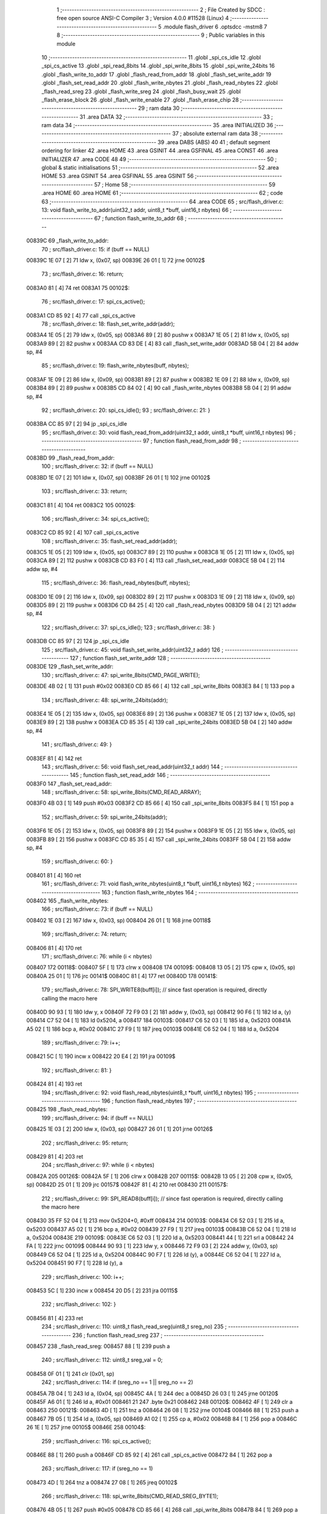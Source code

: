                                       1 ;--------------------------------------------------------
                                      2 ; File Created by SDCC : free open source ANSI-C Compiler
                                      3 ; Version 4.0.0 #11528 (Linux)
                                      4 ;--------------------------------------------------------
                                      5 	.module flash_driver
                                      6 	.optsdcc -mstm8
                                      7 	
                                      8 ;--------------------------------------------------------
                                      9 ; Public variables in this module
                                     10 ;--------------------------------------------------------
                                     11 	.globl _spi_cs_idle
                                     12 	.globl _spi_cs_active
                                     13 	.globl _spi_read_8bits
                                     14 	.globl _spi_write_8bits
                                     15 	.globl _spi_write_24bits
                                     16 	.globl _flash_write_to_addr
                                     17 	.globl _flash_read_from_addr
                                     18 	.globl _flash_set_write_addr
                                     19 	.globl _flash_set_read_addr
                                     20 	.globl _flash_write_nbytes
                                     21 	.globl _flash_read_nbytes
                                     22 	.globl _flash_read_sreg
                                     23 	.globl _flash_write_sreg
                                     24 	.globl _flash_busy_wait
                                     25 	.globl _flash_erase_block
                                     26 	.globl _flash_write_enable
                                     27 	.globl _flash_erase_chip
                                     28 ;--------------------------------------------------------
                                     29 ; ram data
                                     30 ;--------------------------------------------------------
                                     31 	.area DATA
                                     32 ;--------------------------------------------------------
                                     33 ; ram data
                                     34 ;--------------------------------------------------------
                                     35 	.area INITIALIZED
                                     36 ;--------------------------------------------------------
                                     37 ; absolute external ram data
                                     38 ;--------------------------------------------------------
                                     39 	.area DABS (ABS)
                                     40 
                                     41 ; default segment ordering for linker
                                     42 	.area HOME
                                     43 	.area GSINIT
                                     44 	.area GSFINAL
                                     45 	.area CONST
                                     46 	.area INITIALIZER
                                     47 	.area CODE
                                     48 
                                     49 ;--------------------------------------------------------
                                     50 ; global & static initialisations
                                     51 ;--------------------------------------------------------
                                     52 	.area HOME
                                     53 	.area GSINIT
                                     54 	.area GSFINAL
                                     55 	.area GSINIT
                                     56 ;--------------------------------------------------------
                                     57 ; Home
                                     58 ;--------------------------------------------------------
                                     59 	.area HOME
                                     60 	.area HOME
                                     61 ;--------------------------------------------------------
                                     62 ; code
                                     63 ;--------------------------------------------------------
                                     64 	.area CODE
                                     65 ;	src/flash_driver.c: 13: void flash_write_to_addr(uint32_t addr, uint8_t *buff, uint16_t nbytes)
                                     66 ;	-----------------------------------------
                                     67 ;	 function flash_write_to_addr
                                     68 ;	-----------------------------------------
      00839C                         69 _flash_write_to_addr:
                                     70 ;	src/flash_driver.c: 15: if (buff == NULL)
      00839C 1E 07            [ 2]   71 	ldw	x, (0x07, sp)
      00839E 26 01            [ 1]   72 	jrne	00102$
                                     73 ;	src/flash_driver.c: 16: return;
      0083A0 81               [ 4]   74 	ret
      0083A1                         75 00102$:
                                     76 ;	src/flash_driver.c: 17: spi_cs_active();
      0083A1 CD 85 92         [ 4]   77 	call	_spi_cs_active
                                     78 ;	src/flash_driver.c: 18: flash_set_write_addr(addr);
      0083A4 1E 05            [ 2]   79 	ldw	x, (0x05, sp)
      0083A6 89               [ 2]   80 	pushw	x
      0083A7 1E 05            [ 2]   81 	ldw	x, (0x05, sp)
      0083A9 89               [ 2]   82 	pushw	x
      0083AA CD 83 DE         [ 4]   83 	call	_flash_set_write_addr
      0083AD 5B 04            [ 2]   84 	addw	sp, #4
                                     85 ;	src/flash_driver.c: 19: flash_write_nbytes(buff, nbytes);
      0083AF 1E 09            [ 2]   86 	ldw	x, (0x09, sp)
      0083B1 89               [ 2]   87 	pushw	x
      0083B2 1E 09            [ 2]   88 	ldw	x, (0x09, sp)
      0083B4 89               [ 2]   89 	pushw	x
      0083B5 CD 84 02         [ 4]   90 	call	_flash_write_nbytes
      0083B8 5B 04            [ 2]   91 	addw	sp, #4
                                     92 ;	src/flash_driver.c: 20: spi_cs_idle();
                                     93 ;	src/flash_driver.c: 21: }
      0083BA CC 85 97         [ 2]   94 	jp	_spi_cs_idle
                                     95 ;	src/flash_driver.c: 30: void flash_read_from_addr(uint32_t addr, uint8_t *buff, uint16_t nbytes)
                                     96 ;	-----------------------------------------
                                     97 ;	 function flash_read_from_addr
                                     98 ;	-----------------------------------------
      0083BD                         99 _flash_read_from_addr:
                                    100 ;	src/flash_driver.c: 32: if (buff == NULL)
      0083BD 1E 07            [ 2]  101 	ldw	x, (0x07, sp)
      0083BF 26 01            [ 1]  102 	jrne	00102$
                                    103 ;	src/flash_driver.c: 33: return;
      0083C1 81               [ 4]  104 	ret
      0083C2                        105 00102$:
                                    106 ;	src/flash_driver.c: 34: spi_cs_active();
      0083C2 CD 85 92         [ 4]  107 	call	_spi_cs_active
                                    108 ;	src/flash_driver.c: 35: flash_set_read_addr(addr);
      0083C5 1E 05            [ 2]  109 	ldw	x, (0x05, sp)
      0083C7 89               [ 2]  110 	pushw	x
      0083C8 1E 05            [ 2]  111 	ldw	x, (0x05, sp)
      0083CA 89               [ 2]  112 	pushw	x
      0083CB CD 83 F0         [ 4]  113 	call	_flash_set_read_addr
      0083CE 5B 04            [ 2]  114 	addw	sp, #4
                                    115 ;	src/flash_driver.c: 36: flash_read_nbytes(buff, nbytes);
      0083D0 1E 09            [ 2]  116 	ldw	x, (0x09, sp)
      0083D2 89               [ 2]  117 	pushw	x
      0083D3 1E 09            [ 2]  118 	ldw	x, (0x09, sp)
      0083D5 89               [ 2]  119 	pushw	x
      0083D6 CD 84 25         [ 4]  120 	call	_flash_read_nbytes
      0083D9 5B 04            [ 2]  121 	addw	sp, #4
                                    122 ;	src/flash_driver.c: 37: spi_cs_idle();
                                    123 ;	src/flash_driver.c: 38: }
      0083DB CC 85 97         [ 2]  124 	jp	_spi_cs_idle
                                    125 ;	src/flash_driver.c: 45: void flash_set_write_addr(uint32_t addr)
                                    126 ;	-----------------------------------------
                                    127 ;	 function flash_set_write_addr
                                    128 ;	-----------------------------------------
      0083DE                        129 _flash_set_write_addr:
                                    130 ;	src/flash_driver.c: 47: spi_write_8bits(CMD_PAGE_WRITE);
      0083DE 4B 02            [ 1]  131 	push	#0x02
      0083E0 CD 85 66         [ 4]  132 	call	_spi_write_8bits
      0083E3 84               [ 1]  133 	pop	a
                                    134 ;	src/flash_driver.c: 48: spi_write_24bits(addr);
      0083E4 1E 05            [ 2]  135 	ldw	x, (0x05, sp)
      0083E6 89               [ 2]  136 	pushw	x
      0083E7 1E 05            [ 2]  137 	ldw	x, (0x05, sp)
      0083E9 89               [ 2]  138 	pushw	x
      0083EA CD 85 35         [ 4]  139 	call	_spi_write_24bits
      0083ED 5B 04            [ 2]  140 	addw	sp, #4
                                    141 ;	src/flash_driver.c: 49: }
      0083EF 81               [ 4]  142 	ret
                                    143 ;	src/flash_driver.c: 56: void flash_set_read_addr(uint32_t addr)
                                    144 ;	-----------------------------------------
                                    145 ;	 function flash_set_read_addr
                                    146 ;	-----------------------------------------
      0083F0                        147 _flash_set_read_addr:
                                    148 ;	src/flash_driver.c: 58: spi_write_8bits(CMD_READ_ARRAY);
      0083F0 4B 03            [ 1]  149 	push	#0x03
      0083F2 CD 85 66         [ 4]  150 	call	_spi_write_8bits
      0083F5 84               [ 1]  151 	pop	a
                                    152 ;	src/flash_driver.c: 59: spi_write_24bits(addr);
      0083F6 1E 05            [ 2]  153 	ldw	x, (0x05, sp)
      0083F8 89               [ 2]  154 	pushw	x
      0083F9 1E 05            [ 2]  155 	ldw	x, (0x05, sp)
      0083FB 89               [ 2]  156 	pushw	x
      0083FC CD 85 35         [ 4]  157 	call	_spi_write_24bits
      0083FF 5B 04            [ 2]  158 	addw	sp, #4
                                    159 ;	src/flash_driver.c: 60: }
      008401 81               [ 4]  160 	ret
                                    161 ;	src/flash_driver.c: 71: void flash_write_nbytes(uint8_t *buff, uint16_t nbytes)
                                    162 ;	-----------------------------------------
                                    163 ;	 function flash_write_nbytes
                                    164 ;	-----------------------------------------
      008402                        165 _flash_write_nbytes:
                                    166 ;	src/flash_driver.c: 73: if (buff == NULL)
      008402 1E 03            [ 2]  167 	ldw	x, (0x03, sp)
      008404 26 01            [ 1]  168 	jrne	00118$
                                    169 ;	src/flash_driver.c: 74: return;
      008406 81               [ 4]  170 	ret
                                    171 ;	src/flash_driver.c: 76: while (i < nbytes)
      008407                        172 00118$:
      008407 5F               [ 1]  173 	clrw	x
      008408                        174 00109$:
      008408 13 05            [ 2]  175 	cpw	x, (0x05, sp)
      00840A 25 01            [ 1]  176 	jrc	00141$
      00840C 81               [ 4]  177 	ret
      00840D                        178 00141$:
                                    179 ;	src/flash_driver.c: 78: SPI_WRITE8(buff[i]);    // since fast operation is required, directly calling the macro here
      00840D 90 93            [ 1]  180 	ldw	y, x
      00840F 72 F9 03         [ 2]  181 	addw	y, (0x03, sp)
      008412 90 F6            [ 1]  182 	ld	a, (y)
      008414 C7 52 04         [ 1]  183 	ld	0x5204, a
      008417                        184 00103$:
      008417 C6 52 03         [ 1]  185 	ld	a, 0x5203
      00841A A5 02            [ 1]  186 	bcp	a, #0x02
      00841C 27 F9            [ 1]  187 	jreq	00103$
      00841E C6 52 04         [ 1]  188 	ld	a, 0x5204
                                    189 ;	src/flash_driver.c: 79: i++;
      008421 5C               [ 1]  190 	incw	x
      008422 20 E4            [ 2]  191 	jra	00109$
                                    192 ;	src/flash_driver.c: 81: }
      008424 81               [ 4]  193 	ret
                                    194 ;	src/flash_driver.c: 92: void flash_read_nbytes(uint8_t *buff, uint16_t nbytes)
                                    195 ;	-----------------------------------------
                                    196 ;	 function flash_read_nbytes
                                    197 ;	-----------------------------------------
      008425                        198 _flash_read_nbytes:
                                    199 ;	src/flash_driver.c: 94: if (buff == NULL)
      008425 1E 03            [ 2]  200 	ldw	x, (0x03, sp)
      008427 26 01            [ 1]  201 	jrne	00126$
                                    202 ;	src/flash_driver.c: 95: return;
      008429 81               [ 4]  203 	ret
                                    204 ;	src/flash_driver.c: 97: while (i < nbytes)
      00842A                        205 00126$:
      00842A 5F               [ 1]  206 	clrw	x
      00842B                        207 00115$:
      00842B 13 05            [ 2]  208 	cpw	x, (0x05, sp)
      00842D 25 01            [ 1]  209 	jrc	00157$
      00842F 81               [ 4]  210 	ret
      008430                        211 00157$:
                                    212 ;	src/flash_driver.c: 99: SPI_READ8(buff[i]); // since fast operation is required, directly calling the macro here
      008430 35 FF 52 04      [ 1]  213 	mov	0x5204+0, #0xff
      008434                        214 00103$:
      008434 C6 52 03         [ 1]  215 	ld	a, 0x5203
      008437 A5 02            [ 1]  216 	bcp	a, #0x02
      008439 27 F9            [ 1]  217 	jreq	00103$
      00843B C6 52 04         [ 1]  218 	ld	a, 0x5204
      00843E                        219 00109$:
      00843E C6 52 03         [ 1]  220 	ld	a, 0x5203
      008441 44               [ 1]  221 	srl	a
      008442 24 FA            [ 1]  222 	jrnc	00109$
      008444 90 93            [ 1]  223 	ldw	y, x
      008446 72 F9 03         [ 2]  224 	addw	y, (0x03, sp)
      008449 C6 52 04         [ 1]  225 	ld	a, 0x5204
      00844C 90 F7            [ 1]  226 	ld	(y), a
      00844E C6 52 04         [ 1]  227 	ld	a, 0x5204
      008451 90 F7            [ 1]  228 	ld	(y), a
                                    229 ;	src/flash_driver.c: 100: i++;
      008453 5C               [ 1]  230 	incw	x
      008454 20 D5            [ 2]  231 	jra	00115$
                                    232 ;	src/flash_driver.c: 102: }
      008456 81               [ 4]  233 	ret
                                    234 ;	src/flash_driver.c: 110: uint8_t flash_read_sreg(uint8_t sreg_no)
                                    235 ;	-----------------------------------------
                                    236 ;	 function flash_read_sreg
                                    237 ;	-----------------------------------------
      008457                        238 _flash_read_sreg:
      008457 88               [ 1]  239 	push	a
                                    240 ;	src/flash_driver.c: 112: uint8_t sreg_val = 0; 
      008458 0F 01            [ 1]  241 	clr	(0x01, sp)
                                    242 ;	src/flash_driver.c: 114: if (sreg_no == 1 || sreg_no == 2)
      00845A 7B 04            [ 1]  243 	ld	a, (0x04, sp)
      00845C 4A               [ 1]  244 	dec	a
      00845D 26 03            [ 1]  245 	jrne	00120$
      00845F A6 01            [ 1]  246 	ld	a, #0x01
      008461 21                     247 	.byte 0x21
      008462                        248 00120$:
      008462 4F               [ 1]  249 	clr	a
      008463                        250 00121$:
      008463 4D               [ 1]  251 	tnz	a
      008464 26 08            [ 1]  252 	jrne	00104$
      008466 88               [ 1]  253 	push	a
      008467 7B 05            [ 1]  254 	ld	a, (0x05, sp)
      008469 A1 02            [ 1]  255 	cp	a, #0x02
      00846B 84               [ 1]  256 	pop	a
      00846C 26 1E            [ 1]  257 	jrne	00105$
      00846E                        258 00104$:
                                    259 ;	src/flash_driver.c: 116: spi_cs_active();
      00846E 88               [ 1]  260 	push	a
      00846F CD 85 92         [ 4]  261 	call	_spi_cs_active
      008472 84               [ 1]  262 	pop	a
                                    263 ;	src/flash_driver.c: 117: if (sreg_no == 1)
      008473 4D               [ 1]  264 	tnz	a
      008474 27 08            [ 1]  265 	jreq	00102$
                                    266 ;	src/flash_driver.c: 118: spi_write_8bits(CMD_READ_SREG_BYTE1);
      008476 4B 05            [ 1]  267 	push	#0x05
      008478 CD 85 66         [ 4]  268 	call	_spi_write_8bits
      00847B 84               [ 1]  269 	pop	a
      00847C 20 06            [ 2]  270 	jra	00103$
      00847E                        271 00102$:
                                    272 ;	src/flash_driver.c: 120: spi_write_8bits(CMD_READ_SREG_BYTE2);
      00847E 4B 35            [ 1]  273 	push	#0x35
      008480 CD 85 66         [ 4]  274 	call	_spi_write_8bits
      008483 84               [ 1]  275 	pop	a
      008484                        276 00103$:
                                    277 ;	src/flash_driver.c: 122: sreg_val = spi_read_8bits();
      008484 CD 85 77         [ 4]  278 	call	_spi_read_8bits
      008487 6B 01            [ 1]  279 	ld	(0x01, sp), a
                                    280 ;	src/flash_driver.c: 123: spi_cs_idle();
      008489 CD 85 97         [ 4]  281 	call	_spi_cs_idle
      00848C                        282 00105$:
                                    283 ;	src/flash_driver.c: 126: return sreg_val;
      00848C 7B 01            [ 1]  284 	ld	a, (0x01, sp)
                                    285 ;	src/flash_driver.c: 127: }
      00848E 5B 01            [ 2]  286 	addw	sp, #1
      008490 81               [ 4]  287 	ret
                                    288 ;	src/flash_driver.c: 135: void flash_write_sreg(uint8_t sreg_byte1, uint8_t sreg_byte2)
                                    289 ;	-----------------------------------------
                                    290 ;	 function flash_write_sreg
                                    291 ;	-----------------------------------------
      008491                        292 _flash_write_sreg:
                                    293 ;	src/flash_driver.c: 137: spi_cs_active();
      008491 CD 85 92         [ 4]  294 	call	_spi_cs_active
                                    295 ;	src/flash_driver.c: 138: spi_write_8bits(CMD_WRITE_SREG);
      008494 4B 01            [ 1]  296 	push	#0x01
      008496 CD 85 66         [ 4]  297 	call	_spi_write_8bits
      008499 84               [ 1]  298 	pop	a
                                    299 ;	src/flash_driver.c: 139: spi_write_8bits(sreg_byte1);
      00849A 7B 03            [ 1]  300 	ld	a, (0x03, sp)
      00849C 88               [ 1]  301 	push	a
      00849D CD 85 66         [ 4]  302 	call	_spi_write_8bits
      0084A0 84               [ 1]  303 	pop	a
                                    304 ;	src/flash_driver.c: 140: spi_write_8bits(sreg_byte2);
      0084A1 7B 04            [ 1]  305 	ld	a, (0x04, sp)
      0084A3 88               [ 1]  306 	push	a
      0084A4 CD 85 66         [ 4]  307 	call	_spi_write_8bits
      0084A7 84               [ 1]  308 	pop	a
                                    309 ;	src/flash_driver.c: 141: spi_cs_idle();
                                    310 ;	src/flash_driver.c: 142: }
      0084A8 CC 85 97         [ 2]  311 	jp	_spi_cs_idle
                                    312 ;	src/flash_driver.c: 148: void flash_busy_wait()
                                    313 ;	-----------------------------------------
                                    314 ;	 function flash_busy_wait
                                    315 ;	-----------------------------------------
      0084AB                        316 _flash_busy_wait:
                                    317 ;	src/flash_driver.c: 153: do
      0084AB                        318 00101$:
                                    319 ;	src/flash_driver.c: 155: sreg_val = flash_read_sreg(1);
      0084AB 4B 01            [ 1]  320 	push	#0x01
      0084AD CD 84 57         [ 4]  321 	call	_flash_read_sreg
      0084B0 5B 01            [ 2]  322 	addw	sp, #1
                                    323 ;	src/flash_driver.c: 156: } while (sreg_val & (1 << SREG_BYTE1_BSY));
      0084B2 44               [ 1]  324 	srl	a
      0084B3 25 F6            [ 1]  325 	jrc	00101$
                                    326 ;	src/flash_driver.c: 158: }
      0084B5 81               [ 4]  327 	ret
                                    328 ;	src/flash_driver.c: 167: void flash_erase_block(uint32_t addr, uint8_t cmd_block_erase)
                                    329 ;	-----------------------------------------
                                    330 ;	 function flash_erase_block
                                    331 ;	-----------------------------------------
      0084B6                        332 _flash_erase_block:
                                    333 ;	src/flash_driver.c: 169: spi_cs_active();
      0084B6 CD 85 92         [ 4]  334 	call	_spi_cs_active
                                    335 ;	src/flash_driver.c: 170: spi_write_8bits(cmd_block_erase);
      0084B9 7B 07            [ 1]  336 	ld	a, (0x07, sp)
      0084BB 88               [ 1]  337 	push	a
      0084BC CD 85 66         [ 4]  338 	call	_spi_write_8bits
      0084BF 84               [ 1]  339 	pop	a
                                    340 ;	src/flash_driver.c: 171: spi_write_24bits(addr);
      0084C0 1E 05            [ 2]  341 	ldw	x, (0x05, sp)
      0084C2 89               [ 2]  342 	pushw	x
      0084C3 1E 05            [ 2]  343 	ldw	x, (0x05, sp)
      0084C5 89               [ 2]  344 	pushw	x
      0084C6 CD 85 35         [ 4]  345 	call	_spi_write_24bits
      0084C9 5B 04            [ 2]  346 	addw	sp, #4
                                    347 ;	src/flash_driver.c: 172: spi_cs_idle();
                                    348 ;	src/flash_driver.c: 173: }
      0084CB CC 85 97         [ 2]  349 	jp	_spi_cs_idle
                                    350 ;	src/flash_driver.c: 179: void flash_write_enable()
                                    351 ;	-----------------------------------------
                                    352 ;	 function flash_write_enable
                                    353 ;	-----------------------------------------
      0084CE                        354 _flash_write_enable:
                                    355 ;	src/flash_driver.c: 181: spi_cs_active();
      0084CE CD 85 92         [ 4]  356 	call	_spi_cs_active
                                    357 ;	src/flash_driver.c: 182: spi_write_8bits(CMD_WRITE_ENABLE);
      0084D1 4B 06            [ 1]  358 	push	#0x06
      0084D3 CD 85 66         [ 4]  359 	call	_spi_write_8bits
      0084D6 84               [ 1]  360 	pop	a
                                    361 ;	src/flash_driver.c: 183: spi_cs_idle();
                                    362 ;	src/flash_driver.c: 184: }
      0084D7 CC 85 97         [ 2]  363 	jp	_spi_cs_idle
                                    364 ;	src/flash_driver.c: 189: void flash_erase_chip()
                                    365 ;	-----------------------------------------
                                    366 ;	 function flash_erase_chip
                                    367 ;	-----------------------------------------
      0084DA                        368 _flash_erase_chip:
                                    369 ;	src/flash_driver.c: 191: spi_cs_active();
      0084DA CD 85 92         [ 4]  370 	call	_spi_cs_active
                                    371 ;	src/flash_driver.c: 192: spi_write_8bits(CMD_CHIP_ERASE);
      0084DD 4B 60            [ 1]  372 	push	#0x60
      0084DF CD 85 66         [ 4]  373 	call	_spi_write_8bits
      0084E2 84               [ 1]  374 	pop	a
                                    375 ;	src/flash_driver.c: 193: spi_cs_idle();
                                    376 ;	src/flash_driver.c: 194: }
      0084E3 CC 85 97         [ 2]  377 	jp	_spi_cs_idle
                                    378 	.area CODE
                                    379 	.area CONST
                                    380 	.area INITIALIZER
                                    381 	.area CABS (ABS)
